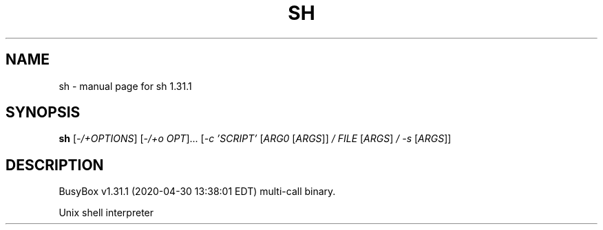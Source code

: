 .\" DO NOT MODIFY THIS FILE!  It was generated by help2man 1.47.8.
.TH SH "1" "April 2020" "Fidelix 1.0" "User Commands"
.SH NAME
sh \- manual page for sh 1.31.1
.SH SYNOPSIS
.B sh
[\fI\,-/+OPTIONS\/\fR] [\fI\,-/+o OPT\/\fR]... [\fI\,-c 'SCRIPT' \/\fR[\fI\,ARG0 \/\fR[\fI\,ARGS\/\fR]] \fI\,/ FILE \/\fR[\fI\,ARGS\/\fR] \fI\,/ -s \/\fR[\fI\,ARGS\/\fR]]
.SH DESCRIPTION
BusyBox v1.31.1 (2020\-04\-30 13:38:01 EDT) multi\-call binary.
.PP
Unix shell interpreter
